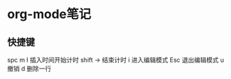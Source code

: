 * org-mode笔记
** 快捷键
spc m I            插入时间开始计时
shift →            结束计时
i                  进入编辑模式
Esc                退出编辑模式
u                  撤销
d                  删除一行
